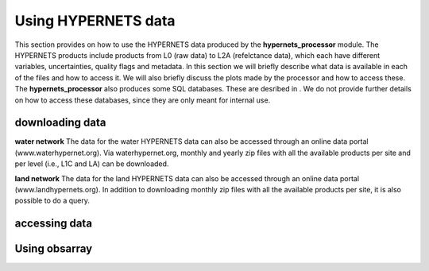 .. use_processing - description of running the processor in an automated manner
   Author: seh2
   Email: sam.hunt@npl.co.uk
   Created: 22/10/20

.. _user_using_hypernets:

Using HYPERNETS data
======================

This section provides on how to use the HYPERNETS data produced by the **hypernets_processor** module.
The HYPERNETS products include products from L0 (raw data) to L2A (refelctance data), which each have different variables, uncertainties, quality flags and metadata.
In this section we will briefly describe what data is available in each of the files and how to access it.
We will also briefly discuss the plots made by the processor and how to access these.
The **hypernets_processor** also produces some SQL databases. These are desribed in .
We do not provide further details on how to access these databases, since they are only meant for internal use.


downloading data
------------------
**water network**
The data for the water HYPERNETS data can also be accessed through an online data portal (www.waterhypernet.org).
Via waterhypernet.org, monthly and yearly zip files with all the available products per site and per level (i.e., L1C and LA) can be downloaded.

**land network**
The data for the land HYPERNETS data can also be accessed through an online data portal (www.landhypernets.org).
In addition to downloading monthly zip files with all the available products per site, it is also possible to do a query.


accessing data
------------------


Using obsarray
-------------------

